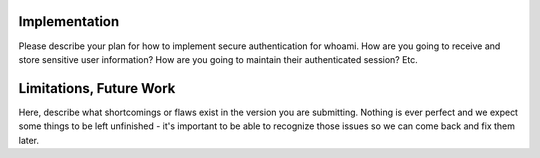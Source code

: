 Implementation
======

Please describe your plan for how to implement secure authentication for whoami.
How are you going to receive and store sensitive user information? How are you
going to maintain their authenticated session? Etc.

Limitations, Future Work
========================

Here, describe what shortcomings or flaws exist in the version you are submitting.
Nothing is ever perfect and we expect some things to be left unfinished - it's
important to be able to recognize those issues so we can come back and fix them
later.
